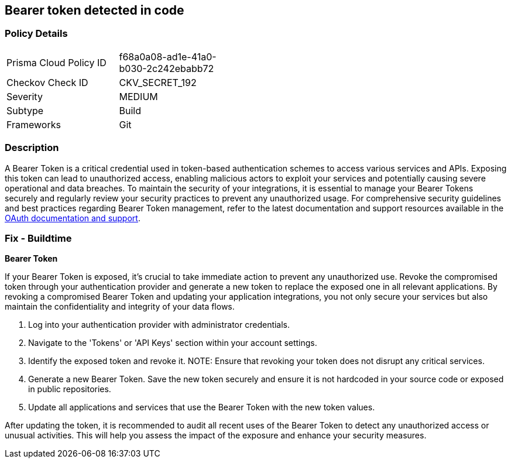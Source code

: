 == Bearer token detected in code


=== Policy Details

[width=45%]
[cols="1,1"]
|===
|Prisma Cloud Policy ID
|f68a0a08-ad1e-41a0-b030-2c242ebabb72

|Checkov Check ID
|CKV_SECRET_192

|Severity
|MEDIUM

|Subtype
|Build

|Frameworks
|Git

|===


=== Description

A Bearer Token is a critical credential used in token-based authentication schemes to access various services and APIs. Exposing this token can lead to unauthorized access, enabling malicious actors to exploit your services and potentially causing severe operational and data breaches. To maintain the security of your integrations, it is essential to manage your Bearer Tokens securely and regularly review your security practices to prevent any unauthorized usage. For comprehensive security guidelines and best practices regarding Bearer Token management, refer to the latest documentation and support resources available in the https://oauth.net/2/bearer-tokens/[OAuth documentation and support].

=== Fix - Buildtime

*Bearer Token*

If your Bearer Token is exposed, it's crucial to take immediate action to prevent any unauthorized use. Revoke the compromised token through your authentication provider and generate a new token to replace the exposed one in all relevant applications. By revoking a compromised Bearer Token and updating your application integrations, you not only secure your services but also maintain the confidentiality and integrity of your data flows.

1. Log into your authentication provider with administrator credentials.

2. Navigate to the 'Tokens' or 'API Keys' section within your account settings.

3. Identify the exposed token and revoke it.
NOTE: Ensure that revoking your token does not disrupt any critical services.

4. Generate a new Bearer Token. Save the new token securely and ensure it is not hardcoded in your source code or exposed in public repositories.

5. Update all applications and services that use the Bearer Token with the new token values.

After updating the token, it is recommended to audit all recent uses of the Bearer Token to detect any unauthorized access or unusual activities. This will help you assess the impact of the exposure and enhance your security measures.
